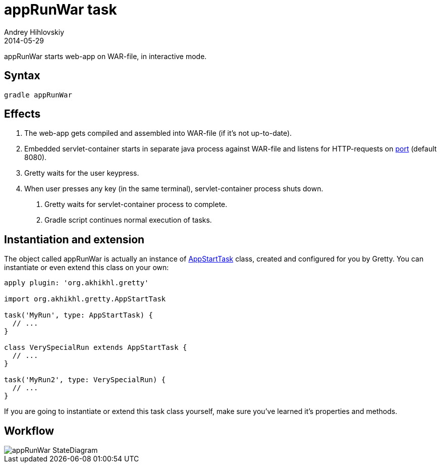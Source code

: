 = appRunWar task
Andrey Hihlovskiy
2014-05-29
:sectanchors:
:jbake-type: page
:jbake-status: published

appRunWar starts web-app on WAR-file, in interactive mode.

== Syntax

[source,bash]
----
gradle appRunWar
----

== Effects
.  The web-app gets compiled and assembled into WAR-file (if it's not up-to-date).
.  Embedded servlet-container starts in separate java process against WAR-file and listens for HTTP-requests 
on link:Gretty-configuration.html#_port[port] (default 8080).
.  Gretty waits for the user keypress.
.  When user presses any key (in the same terminal), servlet-container process shuts down.
5.  Gretty waits for servlet-container process to complete.
6.  Gradle script continues normal execution of tasks.

== Instantiation and extension

The object called appRunWar is actually an instance of link:Gretty-task-classes.html#_appstarttask[AppStartTask] class, created and configured for you by Gretty. You can instantiate or even extend this class on your own:

[source,groovy]
----
apply plugin: 'org.akhikhl.gretty'

import org.akhikhl.gretty.AppStartTask

task('MyRun', type: AppStartTask) {
  // ...
}

class VerySpecialRun extends AppStartTask {
  // ...
}

task('MyRun2', type: VerySpecialRun) {
  // ...
}
----

If you are going to instantiate or extend this task class yourself, make sure you've learned it's properties and methods.

== Workflow

image::images/appRunWar_StateDiagram.svg[]

